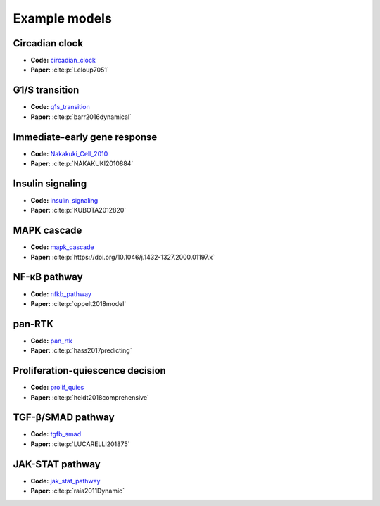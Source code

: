 Example models
==============

Circadian clock
---------------

.. raw:: html

    <p align="left">
        <img src="https://raw.githubusercontent.com/biomass-dev/biomass/master/biomass/models/circadian_clock/circadian_clock.png"
            width="400px" alt="Circadian clock">
    </p>

* **Code:** `circadian_clock`_
* **Paper:** :cite:p:`Leloup7051`

G1/S transition
---------------

.. raw:: html

    <p align="left">
        <img src="https://raw.githubusercontent.com/biomass-dev/biomass/master/biomass/models/g1s_transition/g1s_transition.png"
            width="400px" alt="G1/S transition">
    </p>

* **Code:** `g1s_transition`_
* **Paper:** :cite:p:`barr2016dynamical`

Immediate-early gene response
-----------------------------

.. raw:: html

    <p align="left">
        <img src="_static/img/simulation_average.png"
            width="400px" alt="Immediate-early gene response">
    </p>

* **Code:** `Nakakuki_Cell_2010`_
* **Paper:** :cite:p:`NAKAKUKI2010884`

Insulin signaling
-----------------

.. raw:: html

    <p align="left">
        <img src="https://raw.githubusercontent.com/biomass-dev/biomass/master/biomass/models/insulin_signaling/insulin_signaling.png"
            width="400px" alt="Insulin signaling">
    </p>

* **Code:** `insulin_signaling`_
* **Paper:** :cite:p:`KUBOTA2012820`

MAPK cascade
------------

.. raw:: html

    <p align="left">
        <img src="https://raw.githubusercontent.com/biomass-dev/biomass/master/biomass/models/mapk_cascade/mapk_cascade.png"
            width="400px" alt="MAPK cascade">
    </p>

* **Code:** `mapk_cascade`_
* **Paper:** :cite:p:`https://doi.org/10.1046/j.1432-1327.2000.01197.x`

NF-κB pathway
--------------

.. raw:: html

    <p align="left">
        <img src="https://raw.githubusercontent.com/biomass-dev/biomass/master/biomass/models/nfkb_pathway/nfkb_pathway.png"
            width="400px" alt="NF-κB pathway">
    </p>

* **Code:** `nfkb_pathway`_
* **Paper:** :cite:p:`oppelt2018model`

pan-RTK
-------

.. raw:: html

    <p align="left">
        <img src="https://raw.githubusercontent.com/biomass-dev/biomass/master/biomass/models/pan_rtk/pan_rtk.png"
            width="400px" alt="pan-RTK">
    </p>

* **Code:** `pan_rtk`_
* **Paper:** :cite:p:`hass2017predicting`

Proliferation-quiescence decision
---------------------------------

.. raw:: html

    <p align="left">
        <img src="https://raw.githubusercontent.com/biomass-dev/biomass/master/biomass/models/prolif_quies/prolif_quies.png"
            width="400px" alt="Proliferation-quiescence decision">
    </p>

* **Code:** `prolif_quies`_
* **Paper:** :cite:p:`heldt2018comprehensive`


TGF-β/SMAD pathway
-------------------

.. raw:: html

    <p align="left">
        <img src="https://raw.githubusercontent.com/biomass-dev/biomass/master/biomass/models/tgfb_smad/tgfb_smad.png"
            width="400px" alt="TGF-β/SMAD pathway">
    </p>

* **Code:** `tgfb_smad`_
* **Paper:** :cite:p:`LUCARELLI201875`


JAK-STAT pathway
-------------------

.. raw:: html

    <p align="left">
        <img src="https://raw.githubusercontent.com/biomass-dev/biomass/master/biomass/models/jak_stat_pathway/jak_stat_pathway.png"
            width="400px" alt="JAK-STAT pathway">
    </p>

* **Code:** `jak_stat_pathway`_
* **Paper:** :cite:p:`raia2011Dynamic`

.. _circadian_clock: https://github.com/biomass-dev/biomass/tree/master/biomass/models/circadian_clock
.. _g1s_transition: https://github.com/biomass-dev/biomass/tree/master/biomass/models/g1s_transition
.. _Nakakuki_Cell_2010: https://github.com/biomass-dev/biomass/tree/master/biomass/models/Nakakuki_Cell_2010
.. _insulin_signaling: https://github.com/biomass-dev/biomass/tree/master/biomass/models/insulin_signaling
.. _mapk_cascade: https://github.com/biomass-dev/biomass/tree/master/biomass/models/mapk_cascade
.. _nfkb_pathway: https://github.com/biomass-dev/biomass/tree/master/biomass/models/nfkb_pathway
.. _pan_rtk: https://github.com/biomass-dev/biomass/tree/master/biomass/models/pan_rtk
.. _prolif_quies: https://github.com/biomass-dev/biomass/tree/master/biomass/models/prolif_quies
.. _tgfb_smad: https://github.com/biomass-dev/biomass/tree/master/biomass/models/tgfb_smad
.. _jak_stat_pathway: https://github.com/biomass-dev/biomass/tree/master/biomass/models/jak_stat_pathway
